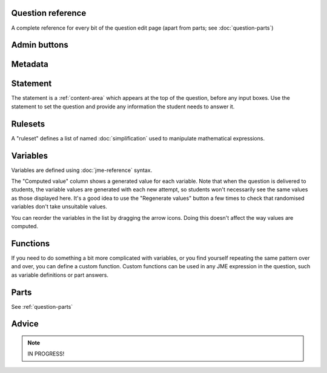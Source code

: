 Question reference
==================

A complete reference for every bit of the question edit page (apart from parts; see :doc:`question-parts`)

Admin buttons
=============

.. glossary::
    Test Run
        Opens a preview of the question in a new window. A specially simplified theme will be used, different from the one used for exams.

        .. warning:: 
            Do **NOT** use this link to deliver the question to students. It will put considerable load on the server. 
            Instead, download the question and put it either on your own webspace or in a VLE.

    Switch to simplified/advanced editing mode
        In simplified editing mode, some properties are hidden. We're going to work on this a bit more with the aim of presenting a really simple interface for non-technical users who just want to take an existing question and make minimal changes like rewording the statement.

    Delete
        Delete the question permanently from the database.

    Make a Copy
        Create a copy of the question. Use this to make changes to an question which does not belong to you.

    Download
        Links to download standalone packages of the question. 

        * **standalone .zip** - a compiled package of the question, ready to run anywhere without connecting to a VLE. 
        * **SCORM package** - a compiled package of the question with SCORM files included, so it can be uploaded to a VLE and communicate with its gradebook.
        * **source** - a plain-text representation of the question, to be used with the Numbas command-line tools.


Metadata
========

.. glossary::
    Question name
        The name of the question. This is shown to the student and used for searching within the editor, so make it something intelligible.

    Tags
        Use tags to categorise questions so they can be found through the search function. Your guiding principle should be "more is better" - try to write down all words that someone searching for this question might use.

        After typing a tag in the box, press the Enter key to add it to the list. You can click on an existing tag to edit or remove it.

    Description
        Use this field to describe the question's contents, what it assesses, and so on. This is shown in the questions index and in the questions list of any exams containing this question, so make sure it's fairly concise.

    Author's Notes
        Use this field to record notes for yourself or other authors about the design of the question.

    Extensions
        Extensions can provide new functionality, such as extra JME functions or content types. To use an extension, tick its checkbox here.

Statement
=========

The statement is a :ref:`content-area` which appears at the top of the question, before any input boxes. Use the statement to set the question and provide any information the student needs to answer it.

Rulesets
========

A "ruleset" defines a list of named :doc:`simplification` used to manipulate mathematical expressions.

Variables
=========

Variables are defined using :doc:`jme-reference` syntax. 

The "Computed value" column shows a generated value for each variable. Note that when the question is delivered to students, the variable values are generated with each new attempt, so students won't necessarily see the same values as those displayed here. It's a good idea to use the "Regenerate values" button a few times to check that randomised variables don't take unsuitable values.

You can reorder the variables in the list by dragging the arrow icons. Doing this doesn't affect the way values are computed.

Functions
=========

If you need to do something a bit more complicated with variables, or you find yourself repeating the same pattern over and over, you can define a custom function. Custom functions can be used in any JME expression in the question, such as variable definitions or part answers.

.. glossary::
    Name
        The name of the function. Should be a valid JME name - it should start with a letter, and contain only letters and numbers, with no spaces or punctuation.

    Parameters
        The parameters given to the function. You can refer to them by name in the function's definition. Make sure you correctly set the types of the parameters. You can define several functions with the same name but different parameter signatures, if it makes sense to do so.

    Output type
        The type of the value returned by the function. 

    Language
        Functions can be defined either with a JME expression or with JavaScript code. In the case of a JME expression, the value returned is the result of evaluating the expression on the function's parameters. You can also refer to the question's variables.

        Javascript functions should return their result with a ``return`` expression. You don't need to write the ``function(parameters) {`` part - just write the function body.

Parts
=====

See :ref:`question-parts`

Advice
======

.. note::
    
    IN PROGRESS!

